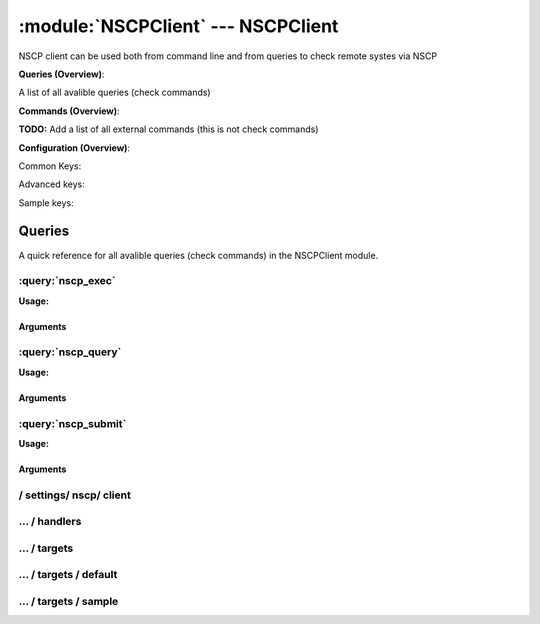 .. default-domain:: nscp

.. module:: NSCPClient
    :synopsis: NSCP client can be used both from command line and from queries to check remote systes via NSCP

===================================
:module:`NSCPClient` --- NSCPClient
===================================
NSCP client can be used both from command line and from queries to check remote systes via NSCP

**Queries (Overview)**:

A list of all avalible queries (check commands)

.. csv-table:: 
    :class: contentstable 
    :delim: | 
    :header: "Command", "Description"

    :query:`nscp_exec` | Execute remote script via NSCP.
    :query:`nscp_query` | Request remote information via NSCP.
    :query:`nscp_submit` | Submit information to remote host via NSCP.




**Commands (Overview)**: 

**TODO:** Add a list of all external commands (this is not check commands)

**Configuration (Overview)**:


Common Keys:

.. csv-table:: 
    :class: contentstable 
    :delim: | 
    :header: "Path / Section", "Key", "Description"

    :confpath:`/settings/nscp/client` | :confkey:`~/settings/nscp/client.channel` | CHANNEL
    :confpath:`/settings/nscp/client/targets/default` | :confkey:`~/settings/nscp/client/targets/default.address` | TARGET ADDRESS
    :confpath:`/settings/nscp/client/targets/default` | :confkey:`~/settings/nscp/client/targets/default.allowed ciphers` | ALLOWED CIPHERS
    :confpath:`/settings/nscp/client/targets/default` | :confkey:`~/settings/nscp/client/targets/default.certificate` | SSL CERTIFICATE
    :confpath:`/settings/nscp/client/targets/default` | :confkey:`~/settings/nscp/client/targets/default.timeout` | TIMEOUT
    :confpath:`/settings/nscp/client/targets/default` | :confkey:`~/settings/nscp/client/targets/default.use ssl` | ENABLE SSL ENCRYPTION
    :confpath:`/settings/nscp/client/targets/default` | :confkey:`~/settings/nscp/client/targets/default.verify mode` | VERIFY MODE

Advanced keys:

.. csv-table:: 
    :class: contentstable 
    :delim: | 
    :header: "Path / Section", "Key", "Default Value", "Description"

    :confpath:`/settings/nscp/client/targets/default` | :confkey:`~/settings/nscp/client/targets/default.alias` | ALIAS
    :confpath:`/settings/nscp/client/targets/default` | :confkey:`~/settings/nscp/client/targets/default.ca` | CA
    :confpath:`/settings/nscp/client/targets/default` | :confkey:`~/settings/nscp/client/targets/default.certificate format` | CERTIFICATE FORMAT
    :confpath:`/settings/nscp/client/targets/default` | :confkey:`~/settings/nscp/client/targets/default.certificate key` | SSL CERTIFICATE
    :confpath:`/settings/nscp/client/targets/default` | :confkey:`~/settings/nscp/client/targets/default.dh` | DH KEY
    :confpath:`/settings/nscp/client/targets/default` | :confkey:`~/settings/nscp/client/targets/default.host` | TARGET HOST
    :confpath:`/settings/nscp/client/targets/default` | :confkey:`~/settings/nscp/client/targets/default.is template` | IS TEMPLATE
    :confpath:`/settings/nscp/client/targets/default` | :confkey:`~/settings/nscp/client/targets/default.parent` | PARENT
    :confpath:`/settings/nscp/client/targets/default` | :confkey:`~/settings/nscp/client/targets/default.port` | TARGET PORT

Sample keys:

.. csv-table:: 
    :class: contentstable 
    :delim: | 
    :header: "Path / Section", "Key", "Default Value", "Description"

    :confpath:`/settings/nscp/client/targets/sample` | :confkey:`~/settings/nscp/client/targets/sample.address` | TARGET ADDRESS
    :confpath:`/settings/nscp/client/targets/sample` | :confkey:`~/settings/nscp/client/targets/sample.alias` | ALIAS
    :confpath:`/settings/nscp/client/targets/sample` | :confkey:`~/settings/nscp/client/targets/sample.allowed ciphers` | ALLOWED CIPHERS
    :confpath:`/settings/nscp/client/targets/sample` | :confkey:`~/settings/nscp/client/targets/sample.ca` | CA
    :confpath:`/settings/nscp/client/targets/sample` | :confkey:`~/settings/nscp/client/targets/sample.certificate` | SSL CERTIFICATE
    :confpath:`/settings/nscp/client/targets/sample` | :confkey:`~/settings/nscp/client/targets/sample.certificate format` | CERTIFICATE FORMAT
    :confpath:`/settings/nscp/client/targets/sample` | :confkey:`~/settings/nscp/client/targets/sample.certificate key` | SSL CERTIFICATE
    :confpath:`/settings/nscp/client/targets/sample` | :confkey:`~/settings/nscp/client/targets/sample.dh` | DH KEY
    :confpath:`/settings/nscp/client/targets/sample` | :confkey:`~/settings/nscp/client/targets/sample.host` | TARGET HOST
    :confpath:`/settings/nscp/client/targets/sample` | :confkey:`~/settings/nscp/client/targets/sample.is template` | IS TEMPLATE
    :confpath:`/settings/nscp/client/targets/sample` | :confkey:`~/settings/nscp/client/targets/sample.parent` | PARENT
    :confpath:`/settings/nscp/client/targets/sample` | :confkey:`~/settings/nscp/client/targets/sample.port` | TARGET PORT
    :confpath:`/settings/nscp/client/targets/sample` | :confkey:`~/settings/nscp/client/targets/sample.timeout` | TIMEOUT
    :confpath:`/settings/nscp/client/targets/sample` | :confkey:`~/settings/nscp/client/targets/sample.use ssl` | ENABLE SSL ENCRYPTION
    :confpath:`/settings/nscp/client/targets/sample` | :confkey:`~/settings/nscp/client/targets/sample.verify mode` | VERIFY MODE


Queries
=======
A quick reference for all avalible queries (check commands) in the NSCPClient module.

:query:`nscp_exec`
------------------
.. query:: nscp_exec
    :synopsis: Execute remote script via NSCP.

**Usage:**



.. csv-table:: 
    :class: contentstable 
    :delim: | 
    :header: "Option", "Default Value", "Description"

    :option:`help` | N/A | Show help screen (this screen)
    :option:`help-pb` | N/A | Show help screen as a protocol buffer payload
    :option:`help-short` | N/A | Show help screen (short format).
    :option:`host` |  | The host of the host running the server
    :option:`port` |  | The port of the host running the server
    :option:`address` |  | The address (host:port) of the host running the server
    :option:`timeout` |  | Number of seconds before connection times out (default=10)
    :option:`target` |  | Target to use (lookup connection info from config)
    :option:`retry` |  | Number of times ti retry a failed connection attempt (default=2)
    :option:`command` |  | The name of the command that the remote daemon should run
    :option:`arguments` |  | list of arguments
    :option:`no-ssl` | N/A | Do not initial an ssl handshake with the server, talk in plaintext.
    :option:`certificate` |  | Length of payload (has to be same as on the server)
    :option:`dh` |  | Length of payload (has to be same as on the server)
    :option:`certificate-key` |  | Client certificate to use
    :option:`certificate-format` |  | Client certificate format
    :option:`ca` |  | Certificate authority
    :option:`verify` |  | Client certificate format
    :option:`allowed-ciphers` |  | Client certificate format
    :option:`ssl` | N/A | Initial an ssl handshake with the server.
    :option:`timeout` |  | 


Arguments
*********
.. option:: help
    :synopsis: Show help screen (this screen)

    | Show help screen (this screen)

.. option:: help-pb
    :synopsis: Show help screen as a protocol buffer payload

    | Show help screen as a protocol buffer payload

.. option:: help-short
    :synopsis: Show help screen (short format).

    | Show help screen (short format).

.. option:: host
    :synopsis: The host of the host running the server

    | The host of the host running the server

.. option:: port
    :synopsis: The port of the host running the server

    | The port of the host running the server

.. option:: address
    :synopsis: The address (host:port) of the host running the server

    | The address (host:port) of the host running the server

.. option:: timeout
    :synopsis: Number of seconds before connection times out (default=10)

    | Number of seconds before connection times out (default=10)

.. option:: target
    :synopsis: Target to use (lookup connection info from config)

    | Target to use (lookup connection info from config)

.. option:: retry
    :synopsis: Number of times ti retry a failed connection attempt (default=2)

    | Number of times ti retry a failed connection attempt (default=2)

.. option:: command
    :synopsis: The name of the command that the remote daemon should run

    | The name of the command that the remote daemon should run

.. option:: arguments
    :synopsis: list of arguments

    | list of arguments

.. option:: no-ssl
    :synopsis: Do not initial an ssl handshake with the server, talk in plaintext.

    | Do not initial an ssl handshake with the server, talk in plaintext.

.. option:: certificate
    :synopsis: Length of payload (has to be same as on the server)

    | Length of payload (has to be same as on the server)

.. option:: dh
    :synopsis: Length of payload (has to be same as on the server)

    | Length of payload (has to be same as on the server)

.. option:: certificate-key
    :synopsis: Client certificate to use

    | Client certificate to use

.. option:: certificate-format
    :synopsis: Client certificate format

    | Client certificate format

.. option:: ca
    :synopsis: Certificate authority

    | Certificate authority

.. option:: verify
    :synopsis: Client certificate format

    | Client certificate format

.. option:: allowed-ciphers
    :synopsis: Client certificate format

    | Client certificate format

.. option:: ssl
    :synopsis: Initial an ssl handshake with the server.

    | Initial an ssl handshake with the server.

.. option:: timeout
    :synopsis: 




:query:`nscp_query`
-------------------
.. query:: nscp_query
    :synopsis: Request remote information via NSCP.

**Usage:**



.. csv-table:: 
    :class: contentstable 
    :delim: | 
    :header: "Option", "Default Value", "Description"

    :option:`help` | N/A | Show help screen (this screen)
    :option:`help-pb` | N/A | Show help screen as a protocol buffer payload
    :option:`help-short` | N/A | Show help screen (short format).
    :option:`host` |  | The host of the host running the server
    :option:`port` |  | The port of the host running the server
    :option:`address` |  | The address (host:port) of the host running the server
    :option:`timeout` |  | Number of seconds before connection times out (default=10)
    :option:`target` |  | Target to use (lookup connection info from config)
    :option:`retry` |  | Number of times ti retry a failed connection attempt (default=2)
    :option:`command` |  | The name of the query that the remote daemon should run
    :option:`arguments` |  | list of arguments
    :option:`query-command` |  | The name of the query that the remote daemon should run
    :option:`query-arguments` |  | list of arguments
    :option:`no-ssl` | N/A | Do not initial an ssl handshake with the server, talk in plaintext.
    :option:`certificate` |  | Length of payload (has to be same as on the server)
    :option:`dh` |  | Length of payload (has to be same as on the server)
    :option:`certificate-key` |  | Client certificate to use
    :option:`certificate-format` |  | Client certificate format
    :option:`ca` |  | Certificate authority
    :option:`verify` |  | Client certificate format
    :option:`allowed-ciphers` |  | Client certificate format
    :option:`ssl` | N/A | Initial an ssl handshake with the server.
    :option:`timeout` |  | 


Arguments
*********
.. option:: help
    :synopsis: Show help screen (this screen)

    | Show help screen (this screen)

.. option:: help-pb
    :synopsis: Show help screen as a protocol buffer payload

    | Show help screen as a protocol buffer payload

.. option:: help-short
    :synopsis: Show help screen (short format).

    | Show help screen (short format).

.. option:: host
    :synopsis: The host of the host running the server

    | The host of the host running the server

.. option:: port
    :synopsis: The port of the host running the server

    | The port of the host running the server

.. option:: address
    :synopsis: The address (host:port) of the host running the server

    | The address (host:port) of the host running the server

.. option:: timeout
    :synopsis: Number of seconds before connection times out (default=10)

    | Number of seconds before connection times out (default=10)

.. option:: target
    :synopsis: Target to use (lookup connection info from config)

    | Target to use (lookup connection info from config)

.. option:: retry
    :synopsis: Number of times ti retry a failed connection attempt (default=2)

    | Number of times ti retry a failed connection attempt (default=2)

.. option:: command
    :synopsis: The name of the query that the remote daemon should run

    | The name of the query that the remote daemon should run

.. option:: arguments
    :synopsis: list of arguments

    | list of arguments

.. option:: query-command
    :synopsis: The name of the query that the remote daemon should run

    | The name of the query that the remote daemon should run

.. option:: query-arguments
    :synopsis: list of arguments

    | list of arguments

.. option:: no-ssl
    :synopsis: Do not initial an ssl handshake with the server, talk in plaintext.

    | Do not initial an ssl handshake with the server, talk in plaintext.

.. option:: certificate
    :synopsis: Length of payload (has to be same as on the server)

    | Length of payload (has to be same as on the server)

.. option:: dh
    :synopsis: Length of payload (has to be same as on the server)

    | Length of payload (has to be same as on the server)

.. option:: certificate-key
    :synopsis: Client certificate to use

    | Client certificate to use

.. option:: certificate-format
    :synopsis: Client certificate format

    | Client certificate format

.. option:: ca
    :synopsis: Certificate authority

    | Certificate authority

.. option:: verify
    :synopsis: Client certificate format

    | Client certificate format

.. option:: allowed-ciphers
    :synopsis: Client certificate format

    | Client certificate format

.. option:: ssl
    :synopsis: Initial an ssl handshake with the server.

    | Initial an ssl handshake with the server.

.. option:: timeout
    :synopsis: 




:query:`nscp_submit`
--------------------
.. query:: nscp_submit
    :synopsis: Submit information to remote host via NSCP.

**Usage:**



.. csv-table:: 
    :class: contentstable 
    :delim: | 
    :header: "Option", "Default Value", "Description"

    :option:`help` | N/A | Show help screen (this screen)
    :option:`help-pb` | N/A | Show help screen as a protocol buffer payload
    :option:`help-short` | N/A | Show help screen (short format).
    :option:`host` |  | The host of the host running the server
    :option:`port` |  | The port of the host running the server
    :option:`address` |  | The address (host:port) of the host running the server
    :option:`timeout` |  | Number of seconds before connection times out (default=10)
    :option:`target` |  | Target to use (lookup connection info from config)
    :option:`retry` |  | Number of times ti retry a failed connection attempt (default=2)
    :option:`command` |  | The name of the command that the remote daemon should run
    :option:`alias` |  | Same as command
    :option:`message` |  | Message
    :option:`result` |  | Result code either a number or OK, WARN, CRIT, UNKNOWN
    :option:`no-ssl` | N/A | Do not initial an ssl handshake with the server, talk in plaintext.
    :option:`certificate` |  | Length of payload (has to be same as on the server)
    :option:`dh` |  | Length of payload (has to be same as on the server)
    :option:`certificate-key` |  | Client certificate to use
    :option:`certificate-format` |  | Client certificate format
    :option:`ca` |  | Certificate authority
    :option:`verify` |  | Client certificate format
    :option:`allowed-ciphers` |  | Client certificate format
    :option:`ssl` | N/A | Initial an ssl handshake with the server.
    :option:`timeout` |  | 


Arguments
*********
.. option:: help
    :synopsis: Show help screen (this screen)

    | Show help screen (this screen)

.. option:: help-pb
    :synopsis: Show help screen as a protocol buffer payload

    | Show help screen as a protocol buffer payload

.. option:: help-short
    :synopsis: Show help screen (short format).

    | Show help screen (short format).

.. option:: host
    :synopsis: The host of the host running the server

    | The host of the host running the server

.. option:: port
    :synopsis: The port of the host running the server

    | The port of the host running the server

.. option:: address
    :synopsis: The address (host:port) of the host running the server

    | The address (host:port) of the host running the server

.. option:: timeout
    :synopsis: Number of seconds before connection times out (default=10)

    | Number of seconds before connection times out (default=10)

.. option:: target
    :synopsis: Target to use (lookup connection info from config)

    | Target to use (lookup connection info from config)

.. option:: retry
    :synopsis: Number of times ti retry a failed connection attempt (default=2)

    | Number of times ti retry a failed connection attempt (default=2)

.. option:: command
    :synopsis: The name of the command that the remote daemon should run

    | The name of the command that the remote daemon should run

.. option:: alias
    :synopsis: Same as command

    | Same as command

.. option:: message
    :synopsis: Message

    | Message

.. option:: result
    :synopsis: Result code either a number or OK, WARN, CRIT, UNKNOWN

    | Result code either a number or OK, WARN, CRIT, UNKNOWN

.. option:: no-ssl
    :synopsis: Do not initial an ssl handshake with the server, talk in plaintext.

    | Do not initial an ssl handshake with the server, talk in plaintext.

.. option:: certificate
    :synopsis: Length of payload (has to be same as on the server)

    | Length of payload (has to be same as on the server)

.. option:: dh
    :synopsis: Length of payload (has to be same as on the server)

    | Length of payload (has to be same as on the server)

.. option:: certificate-key
    :synopsis: Client certificate to use

    | Client certificate to use

.. option:: certificate-format
    :synopsis: Client certificate format

    | Client certificate format

.. option:: ca
    :synopsis: Certificate authority

    | Certificate authority

.. option:: verify
    :synopsis: Client certificate format

    | Client certificate format

.. option:: allowed-ciphers
    :synopsis: Client certificate format

    | Client certificate format

.. option:: ssl
    :synopsis: Initial an ssl handshake with the server.

    | Initial an ssl handshake with the server.

.. option:: timeout
    :synopsis: 








/ settings/ nscp/ client
------------------------

.. confpath:: /settings/nscp/client
    :synopsis: NSCP CLIENT SECTION

    **NSCP CLIENT SECTION**

    | Section for NSCP active/passive check module.


    .. csv-table:: 
        :class: contentstable 
        :delim: | 
        :header: "Key", "Default Value", "Description"
    
        :confkey:`channel` | NSCP | CHANNEL

    **Sample**::

        # NSCP CLIENT SECTION
        # Section for NSCP active/passive check module.
        [/settings/nscp/client]
        channel=NSCP


    .. confkey:: channel
        :synopsis: CHANNEL

        **CHANNEL**

        | The channel to listen to.

        **Path**: /settings/nscp/client

        **Key**: channel

        **Default value**: NSCP

        **Used by**: :module:`NSCPClient`

        **Sample**::

            [/settings/nscp/client]
            # CHANNEL
            channel=NSCP




…  / handlers
-------------

.. confpath:: /settings/nscp/client/handlers
    :synopsis: CLIENT HANDLER SECTION

    **CLIENT HANDLER SECTION**






    **Sample**::

        # CLIENT HANDLER SECTION
        # 
        [/settings/nscp/client/handlers]




…  / targets
------------

.. confpath:: /settings/nscp/client/targets
    :synopsis: REMOTE TARGET DEFINITIONS

    **REMOTE TARGET DEFINITIONS**






    **Sample**::

        # REMOTE TARGET DEFINITIONS
        # 
        [/settings/nscp/client/targets]




…  / targets / default
----------------------

.. confpath:: /settings/nscp/client/targets/default
    :synopsis: TARGET DEFENITION

    **TARGET DEFENITION**

    | Target definition for: default


    .. csv-table:: 
        :class: contentstable 
        :delim: | 
        :header: "Key", "Default Value", "Description"
    
        :confkey:`address` |  | TARGET ADDRESS
        :confkey:`alias` |  | ALIAS
        :confkey:`allowed ciphers` | ADH | ALLOWED CIPHERS
        :confkey:`ca` |  | CA
        :confkey:`certificate` |  | SSL CERTIFICATE
        :confkey:`certificate format` | PEM | CERTIFICATE FORMAT
        :confkey:`certificate key` |  | SSL CERTIFICATE
        :confkey:`dh` | ${certificate-path}/nrpe_dh_512.pem | DH KEY
        :confkey:`host` |  | TARGET HOST
        :confkey:`is template` | 0 | IS TEMPLATE
        :confkey:`parent` | default | PARENT
        :confkey:`port` | 0 | TARGET PORT
        :confkey:`timeout` | 30 | TIMEOUT
        :confkey:`use ssl` | 1 | ENABLE SSL ENCRYPTION
        :confkey:`verify mode` | none | VERIFY MODE

    **Sample**::

        # TARGET DEFENITION
        # Target definition for: default
        [/settings/nscp/client/targets/default]
        address=
        alias=
        allowed ciphers=ADH
        ca=
        certificate=
        certificate format=PEM
        certificate key=
        dh=${certificate-path}/nrpe_dh_512.pem
        host=
        is template=0
        parent=default
        port=0
        timeout=30
        use ssl=1
        verify mode=none


    .. confkey:: address
        :synopsis: TARGET ADDRESS

        **TARGET ADDRESS**

        | Target host address

        **Path**: /settings/nscp/client/targets/default

        **Key**: address

        **Default value**: 

        **Used by**: :module:`NSCPClient`

        **Sample**::

            [/settings/nscp/client/targets/default]
            # TARGET ADDRESS
            address=


    .. confkey:: alias
        :synopsis: ALIAS

        **ALIAS**

        | The alias (service name) to report to server

        **Advanced** (means it is not commonly used)

        **Path**: /settings/nscp/client/targets/default

        **Key**: alias

        **Default value**: 

        **Used by**: :module:`NSCPClient`

        **Sample**::

            [/settings/nscp/client/targets/default]
            # ALIAS
            alias=


    .. confkey:: allowed ciphers
        :synopsis: ALLOWED CIPHERS

        **ALLOWED CIPHERS**

        | A better value is: ALL:!ADH:!LOW:!EXP:!MD5:@STRENGTH

        **Path**: /settings/nscp/client/targets/default

        **Key**: allowed ciphers

        **Default value**: ADH

        **Used by**: :module:`NSCPClient`

        **Sample**::

            [/settings/nscp/client/targets/default]
            # ALLOWED CIPHERS
            allowed ciphers=ADH


    .. confkey:: ca
        :synopsis: CA

        **CA**



        **Advanced** (means it is not commonly used)

        **Path**: /settings/nscp/client/targets/default

        **Key**: ca

        **Default value**: 

        **Used by**: :module:`NSCPClient`

        **Sample**::

            [/settings/nscp/client/targets/default]
            # CA
            ca=


    .. confkey:: certificate
        :synopsis: SSL CERTIFICATE

        **SSL CERTIFICATE**



        **Path**: /settings/nscp/client/targets/default

        **Key**: certificate

        **Default value**: 

        **Used by**: :module:`NSCPClient`

        **Sample**::

            [/settings/nscp/client/targets/default]
            # SSL CERTIFICATE
            certificate=


    .. confkey:: certificate format
        :synopsis: CERTIFICATE FORMAT

        **CERTIFICATE FORMAT**



        **Advanced** (means it is not commonly used)

        **Path**: /settings/nscp/client/targets/default

        **Key**: certificate format

        **Default value**: PEM

        **Used by**: :module:`NSCPClient`

        **Sample**::

            [/settings/nscp/client/targets/default]
            # CERTIFICATE FORMAT
            certificate format=PEM


    .. confkey:: certificate key
        :synopsis: SSL CERTIFICATE

        **SSL CERTIFICATE**



        **Advanced** (means it is not commonly used)

        **Path**: /settings/nscp/client/targets/default

        **Key**: certificate key

        **Default value**: 

        **Used by**: :module:`NSCPClient`

        **Sample**::

            [/settings/nscp/client/targets/default]
            # SSL CERTIFICATE
            certificate key=


    .. confkey:: dh
        :synopsis: DH KEY

        **DH KEY**



        **Advanced** (means it is not commonly used)

        **Path**: /settings/nscp/client/targets/default

        **Key**: dh

        **Default value**: ${certificate-path}/nrpe_dh_512.pem

        **Used by**: :module:`NSCPClient`

        **Sample**::

            [/settings/nscp/client/targets/default]
            # DH KEY
            dh=${certificate-path}/nrpe_dh_512.pem


    .. confkey:: host
        :synopsis: TARGET HOST

        **TARGET HOST**

        | The target server to report results to.

        **Advanced** (means it is not commonly used)

        **Path**: /settings/nscp/client/targets/default

        **Key**: host

        **Default value**: 

        **Used by**: :module:`NSCPClient`

        **Sample**::

            [/settings/nscp/client/targets/default]
            # TARGET HOST
            host=


    .. confkey:: is template
        :synopsis: IS TEMPLATE

        **IS TEMPLATE**

        | Declare this object as a template (this means it will not be available as a separate object)

        **Advanced** (means it is not commonly used)

        **Path**: /settings/nscp/client/targets/default

        **Key**: is template

        **Default value**: 0

        **Used by**: :module:`NSCPClient`

        **Sample**::

            [/settings/nscp/client/targets/default]
            # IS TEMPLATE
            is template=0


    .. confkey:: parent
        :synopsis: PARENT

        **PARENT**

        | The parent the target inherits from

        **Advanced** (means it is not commonly used)

        **Path**: /settings/nscp/client/targets/default

        **Key**: parent

        **Default value**: default

        **Used by**: :module:`NSCPClient`

        **Sample**::

            [/settings/nscp/client/targets/default]
            # PARENT
            parent=default


    .. confkey:: port
        :synopsis: TARGET PORT

        **TARGET PORT**

        | The target server port

        **Advanced** (means it is not commonly used)

        **Path**: /settings/nscp/client/targets/default

        **Key**: port

        **Default value**: 0

        **Used by**: :module:`NSCPClient`

        **Sample**::

            [/settings/nscp/client/targets/default]
            # TARGET PORT
            port=0


    .. confkey:: timeout
        :synopsis: TIMEOUT

        **TIMEOUT**

        | Timeout when reading/writing packets to/from sockets.

        **Path**: /settings/nscp/client/targets/default

        **Key**: timeout

        **Default value**: 30

        **Used by**: :module:`NSCPClient`

        **Sample**::

            [/settings/nscp/client/targets/default]
            # TIMEOUT
            timeout=30


    .. confkey:: use ssl
        :synopsis: ENABLE SSL ENCRYPTION

        **ENABLE SSL ENCRYPTION**

        | This option controls if SSL should be enabled.

        **Path**: /settings/nscp/client/targets/default

        **Key**: use ssl

        **Default value**: 1

        **Used by**: :module:`NSCPClient`

        **Sample**::

            [/settings/nscp/client/targets/default]
            # ENABLE SSL ENCRYPTION
            use ssl=1


    .. confkey:: verify mode
        :synopsis: VERIFY MODE

        **VERIFY MODE**



        **Path**: /settings/nscp/client/targets/default

        **Key**: verify mode

        **Default value**: none

        **Used by**: :module:`NSCPClient`

        **Sample**::

            [/settings/nscp/client/targets/default]
            # VERIFY MODE
            verify mode=none




…  / targets / sample
---------------------

.. confpath:: /settings/nscp/client/targets/sample
    :synopsis: TARGET DEFENITION

    **TARGET DEFENITION**

    | Target definition for: sample


    .. csv-table:: 
        :class: contentstable 
        :delim: | 
        :header: "Key", "Default Value", "Description"
    
        :confkey:`address` |  | TARGET ADDRESS
        :confkey:`alias` |  | ALIAS
        :confkey:`allowed ciphers` | ADH | ALLOWED CIPHERS
        :confkey:`ca` |  | CA
        :confkey:`certificate` |  | SSL CERTIFICATE
        :confkey:`certificate format` | PEM | CERTIFICATE FORMAT
        :confkey:`certificate key` |  | SSL CERTIFICATE
        :confkey:`dh` | ${certificate-path}/nrpe_dh_512.pem | DH KEY
        :confkey:`host` |  | TARGET HOST
        :confkey:`is template` | 0 | IS TEMPLATE
        :confkey:`parent` | default | PARENT
        :confkey:`port` | 0 | TARGET PORT
        :confkey:`timeout` | 30 | TIMEOUT
        :confkey:`use ssl` | 1 | ENABLE SSL ENCRYPTION
        :confkey:`verify mode` | none | VERIFY MODE

    **Sample**::

        # TARGET DEFENITION
        # Target definition for: sample
        [/settings/nscp/client/targets/sample]
        address=
        alias=
        allowed ciphers=ADH
        ca=
        certificate=
        certificate format=PEM
        certificate key=
        dh=${certificate-path}/nrpe_dh_512.pem
        host=
        is template=0
        parent=default
        port=0
        timeout=30
        use ssl=1
        verify mode=none


    .. confkey:: address
        :synopsis: TARGET ADDRESS

        **TARGET ADDRESS**

        | Target host address

        **Path**: /settings/nscp/client/targets/sample

        **Key**: address

        **Default value**: 

        **Sample key**: This key is provided as a sample to show how to configure objects

        **Used by**: :module:`NSCPClient`

        **Sample**::

            [/settings/nscp/client/targets/sample]
            # TARGET ADDRESS
            address=


    .. confkey:: alias
        :synopsis: ALIAS

        **ALIAS**

        | The alias (service name) to report to server

        **Advanced** (means it is not commonly used)

        **Path**: /settings/nscp/client/targets/sample

        **Key**: alias

        **Default value**: 

        **Sample key**: This key is provided as a sample to show how to configure objects

        **Used by**: :module:`NSCPClient`

        **Sample**::

            [/settings/nscp/client/targets/sample]
            # ALIAS
            alias=


    .. confkey:: allowed ciphers
        :synopsis: ALLOWED CIPHERS

        **ALLOWED CIPHERS**

        | A better value is: ALL:!ADH:!LOW:!EXP:!MD5:@STRENGTH

        **Path**: /settings/nscp/client/targets/sample

        **Key**: allowed ciphers

        **Default value**: ADH

        **Sample key**: This key is provided as a sample to show how to configure objects

        **Used by**: :module:`NSCPClient`

        **Sample**::

            [/settings/nscp/client/targets/sample]
            # ALLOWED CIPHERS
            allowed ciphers=ADH


    .. confkey:: ca
        :synopsis: CA

        **CA**



        **Advanced** (means it is not commonly used)

        **Path**: /settings/nscp/client/targets/sample

        **Key**: ca

        **Default value**: 

        **Sample key**: This key is provided as a sample to show how to configure objects

        **Used by**: :module:`NSCPClient`

        **Sample**::

            [/settings/nscp/client/targets/sample]
            # CA
            ca=


    .. confkey:: certificate
        :synopsis: SSL CERTIFICATE

        **SSL CERTIFICATE**



        **Path**: /settings/nscp/client/targets/sample

        **Key**: certificate

        **Default value**: 

        **Sample key**: This key is provided as a sample to show how to configure objects

        **Used by**: :module:`NSCPClient`

        **Sample**::

            [/settings/nscp/client/targets/sample]
            # SSL CERTIFICATE
            certificate=


    .. confkey:: certificate format
        :synopsis: CERTIFICATE FORMAT

        **CERTIFICATE FORMAT**



        **Advanced** (means it is not commonly used)

        **Path**: /settings/nscp/client/targets/sample

        **Key**: certificate format

        **Default value**: PEM

        **Sample key**: This key is provided as a sample to show how to configure objects

        **Used by**: :module:`NSCPClient`

        **Sample**::

            [/settings/nscp/client/targets/sample]
            # CERTIFICATE FORMAT
            certificate format=PEM


    .. confkey:: certificate key
        :synopsis: SSL CERTIFICATE

        **SSL CERTIFICATE**



        **Advanced** (means it is not commonly used)

        **Path**: /settings/nscp/client/targets/sample

        **Key**: certificate key

        **Default value**: 

        **Sample key**: This key is provided as a sample to show how to configure objects

        **Used by**: :module:`NSCPClient`

        **Sample**::

            [/settings/nscp/client/targets/sample]
            # SSL CERTIFICATE
            certificate key=


    .. confkey:: dh
        :synopsis: DH KEY

        **DH KEY**



        **Advanced** (means it is not commonly used)

        **Path**: /settings/nscp/client/targets/sample

        **Key**: dh

        **Default value**: ${certificate-path}/nrpe_dh_512.pem

        **Sample key**: This key is provided as a sample to show how to configure objects

        **Used by**: :module:`NSCPClient`

        **Sample**::

            [/settings/nscp/client/targets/sample]
            # DH KEY
            dh=${certificate-path}/nrpe_dh_512.pem


    .. confkey:: host
        :synopsis: TARGET HOST

        **TARGET HOST**

        | The target server to report results to.

        **Advanced** (means it is not commonly used)

        **Path**: /settings/nscp/client/targets/sample

        **Key**: host

        **Default value**: 

        **Sample key**: This key is provided as a sample to show how to configure objects

        **Used by**: :module:`NSCPClient`

        **Sample**::

            [/settings/nscp/client/targets/sample]
            # TARGET HOST
            host=


    .. confkey:: is template
        :synopsis: IS TEMPLATE

        **IS TEMPLATE**

        | Declare this object as a template (this means it will not be available as a separate object)

        **Advanced** (means it is not commonly used)

        **Path**: /settings/nscp/client/targets/sample

        **Key**: is template

        **Default value**: 0

        **Sample key**: This key is provided as a sample to show how to configure objects

        **Used by**: :module:`NSCPClient`

        **Sample**::

            [/settings/nscp/client/targets/sample]
            # IS TEMPLATE
            is template=0


    .. confkey:: parent
        :synopsis: PARENT

        **PARENT**

        | The parent the target inherits from

        **Advanced** (means it is not commonly used)

        **Path**: /settings/nscp/client/targets/sample

        **Key**: parent

        **Default value**: default

        **Sample key**: This key is provided as a sample to show how to configure objects

        **Used by**: :module:`NSCPClient`

        **Sample**::

            [/settings/nscp/client/targets/sample]
            # PARENT
            parent=default


    .. confkey:: port
        :synopsis: TARGET PORT

        **TARGET PORT**

        | The target server port

        **Advanced** (means it is not commonly used)

        **Path**: /settings/nscp/client/targets/sample

        **Key**: port

        **Default value**: 0

        **Sample key**: This key is provided as a sample to show how to configure objects

        **Used by**: :module:`NSCPClient`

        **Sample**::

            [/settings/nscp/client/targets/sample]
            # TARGET PORT
            port=0


    .. confkey:: timeout
        :synopsis: TIMEOUT

        **TIMEOUT**

        | Timeout when reading/writing packets to/from sockets.

        **Path**: /settings/nscp/client/targets/sample

        **Key**: timeout

        **Default value**: 30

        **Sample key**: This key is provided as a sample to show how to configure objects

        **Used by**: :module:`NSCPClient`

        **Sample**::

            [/settings/nscp/client/targets/sample]
            # TIMEOUT
            timeout=30


    .. confkey:: use ssl
        :synopsis: ENABLE SSL ENCRYPTION

        **ENABLE SSL ENCRYPTION**

        | This option controls if SSL should be enabled.

        **Path**: /settings/nscp/client/targets/sample

        **Key**: use ssl

        **Default value**: 1

        **Sample key**: This key is provided as a sample to show how to configure objects

        **Used by**: :module:`NSCPClient`

        **Sample**::

            [/settings/nscp/client/targets/sample]
            # ENABLE SSL ENCRYPTION
            use ssl=1


    .. confkey:: verify mode
        :synopsis: VERIFY MODE

        **VERIFY MODE**



        **Path**: /settings/nscp/client/targets/sample

        **Key**: verify mode

        **Default value**: none

        **Sample key**: This key is provided as a sample to show how to configure objects

        **Used by**: :module:`NSCPClient`

        **Sample**::

            [/settings/nscp/client/targets/sample]
            # VERIFY MODE
            verify mode=none


